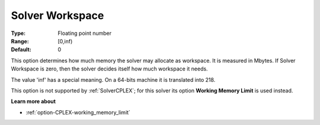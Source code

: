 

.. _option-AIMMS-solver_workspace:


Solver Workspace
================



:Type:	Floating point number	
:Range:	[0,inf)	
:Default:	0	



This option determines how much memory the solver may allocate as workspace. It is measured in Mbytes. If Solver Workspace
is zero, then the solver decides itself how much workspace it needs.

The value 'inf' has a special meaning. On a 64-bits machine it is translated into 218.

This option is not supported by :ref:`SolverCPLEX`; for this solver its option **Working Memory Limit** is used instead.


**Learn more about** 


* :ref:`option-CPLEX-working_memory_limit`


